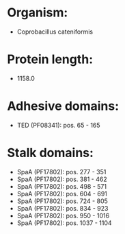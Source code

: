 * Organism:
- Coprobacillus cateniformis
* Protein length:
- 1158.0
* Adhesive domains:
- TED (PF08341): pos. 65 - 165
* Stalk domains:
- SpaA (PF17802): pos. 277 - 351
- SpaA (PF17802): pos. 381 - 462
- SpaA (PF17802): pos. 498 - 571
- SpaA (PF17802): pos. 604 - 691
- SpaA (PF17802): pos. 724 - 805
- SpaA (PF17802): pos. 834 - 923
- SpaA (PF17802): pos. 950 - 1016
- SpaA (PF17802): pos. 1037 - 1104

